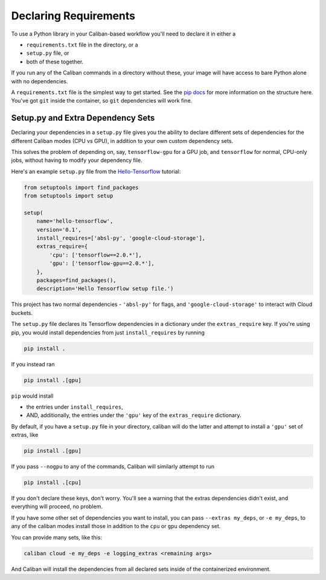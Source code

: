 Declaring Requirements
^^^^^^^^^^^^^^^^^^^^^^

To use a Python library in your Caliban-based workflow you'll need to declare it
in either a


* ``requirements.txt`` file in the directory, or a
* ``setup.py`` file, or
* both of these together.

If you run any of the Caliban commands in a directory without these, your image
will have access to bare Python alone with no dependencies.

A ``requirements.txt`` file is the simplest way to get started. See the
`pip docs <https://pip.readthedocs.io/en/1.1/requirements.html>`_ for more
information on the structure here. You've got ``git`` inside the container, so
``git`` dependencies will work fine.

Setup.py and Extra Dependency Sets
~~~~~~~~~~~~~~~~~~~~~~~~~~~~~~~~~~

Declaring your dependencies in a ``setup.py`` file gives you the ability to
declare different sets of dependencies for the different Caliban modes (CPU vs
GPU), in addition to your own custom dependency sets.

This solves the problem of depending on, say, ``tensorflow-gpu`` for a GPU job,
and ``tensorflow`` for normal, CPU-only jobs, without having to modify your
dependency file.

Here's an example ``setup.py`` file from the
`Hello-Tensorflow <https://team.git.corp.google.com/blueshift/tutorials/+/refs/heads/master/hello-tensorflow/README.md>`_
tutorial:

.. code-block:: python

   from setuptools import find_packages
   from setuptools import setup

   setup(
       name='hello-tensorflow',
       version='0.1',
       install_requires=['absl-py', 'google-cloud-storage'],
       extras_require={
           'cpu': ['tensorflow==2.0.*'],
           'gpu': ['tensorflow-gpu==2.0.*'],
       },
       packages=find_packages(),
       description='Hello Tensorflow setup file.')

This project has two normal dependencies - ``'absl-py'`` for flags, and
``'google-cloud-storage'`` to interact with Cloud buckets.

The ``setup.py`` file declares its Tensorflow dependencies in a dictionary under
the ``extras_require`` key. If you're using pip, you would install dependencies
from just ``install_requires`` by running

.. code-block:: bash

   pip install .

If you instead ran

.. code-block:: bash

   pip install .[gpu]

``pip`` would install


* the entries under ``install_requires``\ ,
* AND, additionally, the entries under the ``'gpu'`` key of the ``extras_require``
  dictionary.

By default, if you have a ``setup.py`` file in your directory, caliban will do the
latter and attempt to install a ``'gpu'`` set of extras, like

.. code-block::

   pip install .[gpu]

If you pass ``--nogpu`` to any of the commands, Caliban will similarly attempt to
run

.. code-block::

   pip install .[cpu]

If you don't declare these keys, don't worry. You'll see a warning that the
extras dependencies didn't exist, and everything will proceed, no problem.

If you have some other set of dependencies you want to install, you can pass
``--extras my_deps``\ , or ``-e my_deps``\ , to any of the caliban modes install those
in addition to the ``cpu`` or ``gpu`` dependency set.

You can provide many sets, like this:

.. code-block:: bash

   caliban cloud -e my_deps -e logging_extras <remaining args>

And Caliban will install the dependencies from all declared sets inside of the
containerized environment.
